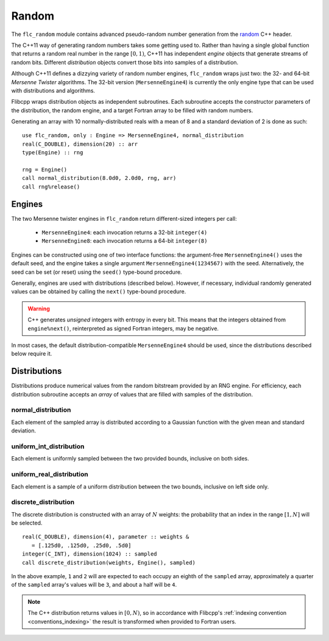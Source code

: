.. ############################################################################
.. File  : doc/modules/random.rst
.. ############################################################################

.. _modules_random:

******
Random
******

The ``flc_random`` module contains advanced pseudo-random number generation
from the `<random>`_ C++ header.

The C++11 way of generating random numbers takes some getting used to. Rather
than having a single global function that returns a random real number in the
range :math:`[0,1)`, C++11 has independent *engine* objects that generate
streams of random bits. Different *distribution* objects convert those bits
into samples of a distribution.

Although C++11 defines a dizzying variety of random number engines,
``flc_random`` wraps just two: the 32- and 64-bit `Mersenne Twister`
algorithms. The 32-bit version (``MersenneEngine4``) is currently the only
engine type that can be used with distributions and algorithms.

Flibcpp wraps distribution objects as independent subroutines. Each subroutine
accepts the constructor parameters of the distribution, the random engine, and
a target Fortran array to be filled with random numbers.

Generating an array with 10 normally-distributed reals with a mean of 8 and a
standard deviation of 2 is done as such::

    use flc_random, only : Engine => MersenneEngine4, normal_distribution
    real(C_DOUBLE), dimension(20) :: arr
    type(Engine) :: rng

    rng = Engine()
    call normal_distribution(8.0d0, 2.0d0, rng, arr)
    call rng%release()

.. _<random> : https://en.cppreference.com/w/cpp/numeric/random
.. _Mersenne Twister : https://en.wikipedia.org/wiki/Mersenne_Twister

Engines
=======

The two Mersenne twister engines in ``flc_random`` return different-sized
integers per call:

 - ``MersenneEngine4``: each invocation returns a 32-bit ``integer(4)``
 - ``MersenneEngine8``: each invocation returns a 64-bit ``integer(8)``

Engines can be constructed using one of two interface functions: the
argument-free ``MersenneEngine4()`` uses the default seed, and the engine takes
a single argument ``MersenneEngine4(1234567)`` with the seed. Alternatively,
the seed can be set (or reset) using the ``seed()`` type-bound procedure.

Generally, engines are used with distributions (described below). However, if
necessary, individual randomly generated values can be obtained by calling
the ``next()`` type-bound procedure.

.. warning:: C++ generates *unsigned* integers with entropy in every bit. This
   means that the integers obtained from ``engine%next()``, reinterpreted as
   signed Fortran integers, may be negative.

In most cases, the default distribution-compatible ``MersenneEngine4`` should
be used, since the distributions described below require it.

Distributions
=============

Distributions produce numerical values from the random bitstream provided by
an RNG engine. For efficiency, each distribution subroutine accepts an *array*
of values that are filled with samples of the distribution.

normal_distribution
-------------------

Each element of the sampled array is distributed according to a Gaussian
function with the given mean and standard deviation.

uniform_int_distribution
------------------------

Each element is uniformly sampled between the two provided bounds, inclusive on
both sides.

uniform_real_distribution
-------------------------

Each element is a sample of a uniform distribution between the two bounds,
inclusive on left side only.

discrete_distribution
---------------------

The discrete distribution is constructed with an array of :math:`N` weights:
the probability that an index in the range :math:`[1, N]` will be selected.
::

   real(C_DOUBLE), dimension(4), parameter :: weights &
      = [.125d0, .125d0, .25d0, .5d0]
   integer(C_INT), dimension(1024) :: sampled
   call discrete_distribution(weights, Engine(), sampled)

In the above example, ``1`` and ``2`` will are expected to each occupy an
eighth of the ``sampled`` array, approximately a quarter of the ``sampled``
array's values will be ``3``, and about a half will be ``4``.

.. note:: The C++ distribution returns values in :math:`[0, N)`, so in
   accordance with Flibcpp's :ref:`indexing convention <conventions_indexing>`
   the result is transformed when provided to Fortran users.

.. ############################################################################
.. end of doc/modules/random.rst
.. ############################################################################
